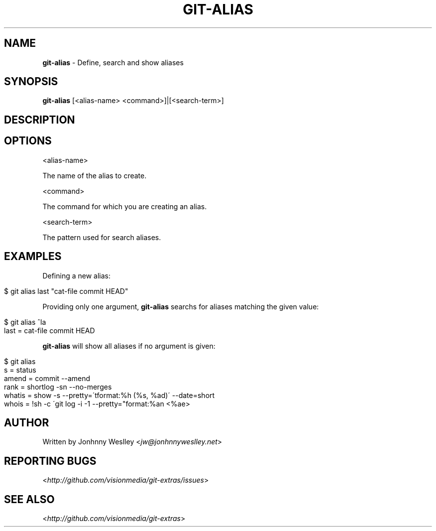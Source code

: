 .\" generated with Ronn/v0.7.3
.\" https://github.com/rtomayko/ronn/tree/0.7.3
.
.TH "GIT\-ALIAS" "1" "July 2012" "" ""
.
.SH "NAME"
\fBgit\-alias\fR \- Define, search and show aliases
.
.SH "SYNOPSIS"
\fBgit\-alias\fR [<alias\-name> <command>]|[<search\-term>]
.
.SH "DESCRIPTION"
.
.SH "OPTIONS"
<alias\-name>
.
.P
The name of the alias to create\.
.
.P
<command>
.
.P
The command for which you are creating an alias\.
.
.P
<search\-term>
.
.P
The pattern used for search aliases\.
.
.SH "EXAMPLES"
Defining a new alias:
.
.IP "" 4
.
.nf

$ git alias last "cat\-file commit HEAD"
.
.fi
.
.IP "" 0
.
.P
Providing only one argument, \fBgit\-alias\fR searchs for aliases matching the given value:
.
.IP "" 4
.
.nf

$ git alias ^la
last = cat\-file commit HEAD
.
.fi
.
.IP "" 0
.
.P
\fBgit\-alias\fR will show all aliases if no argument is given:
.
.IP "" 4
.
.nf

$ git alias
s = status
amend = commit \-\-amend
rank = shortlog \-sn \-\-no\-merges
whatis = show \-s \-\-pretty=\'tformat:%h (%s, %ad)\' \-\-date=short
whois = !sh \-c \'git log \-i \-1 \-\-pretty="format:%an <%ae>
.
.fi
.
.IP "" 0
.
.SH "AUTHOR"
Written by Jonhnny Weslley <\fIjw@jonhnnyweslley\.net\fR>
.
.SH "REPORTING BUGS"
<\fIhttp://github\.com/visionmedia/git\-extras/issues\fR>
.
.SH "SEE ALSO"
<\fIhttp://github\.com/visionmedia/git\-extras\fR>
